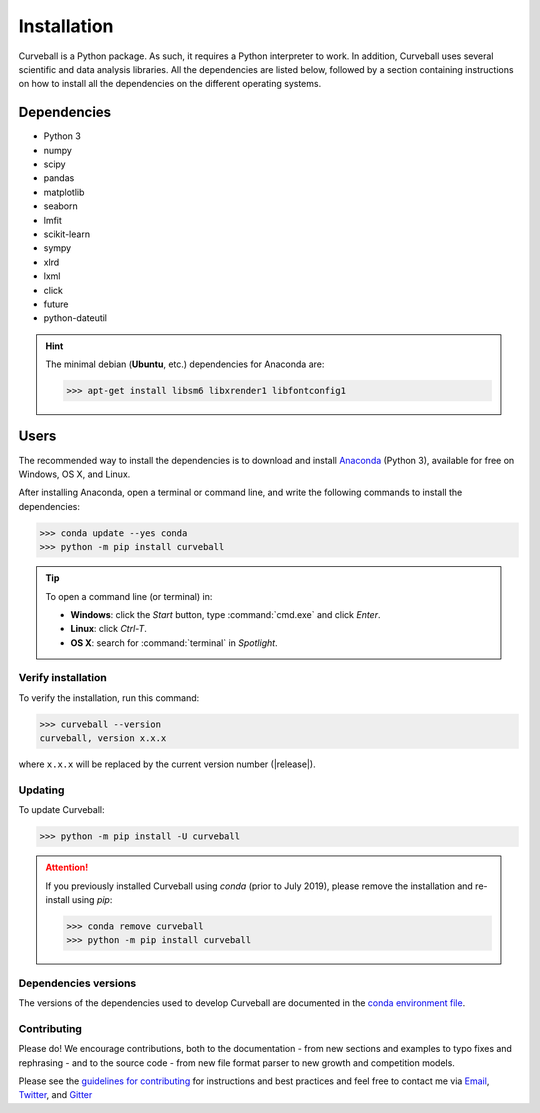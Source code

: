 Installation
============

Curveball is a Python package. As such, it requires a Python interpreter to work. 
In addition, Curveball uses several scientific and data analysis libraries. 
All the dependencies are listed below, 
followed by a section containing instructions on how to install all the dependencies 
on the different operating systems.

Dependencies
------------

-  Python 3
-  numpy
-  scipy
-  pandas
-  matplotlib
-  seaborn
-  lmfit
-  scikit-learn
-  sympy
-  xlrd
-  lxml
-  click
-  future
-  python-dateutil
       

.. hint::

	The minimal debian (**Ubuntu**, etc.) dependencies for Anaconda are:

	>>> apt-get install libsm6 libxrender1 libfontconfig1


Users
-----

The recommended way to install the dependencies is to download and install 
`Anaconda <https://www.anaconda.com/downloads>`_ (Python 3),
available for free on Windows, OS X, and Linux.

After installing Anaconda, open a terminal or command line, and write the following commands to install the dependencies:

>>> conda update --yes conda
>>> python -m pip install curveball

.. tip::

	To open a command line (or terminal) in:

	- **Windows**: click the *Start* button, type :command:`cmd.exe` and click *Enter*.
	- **Linux**: click *Ctrl-T*.
  	- **OS X**: search for :command:`terminal` in *Spotlight*.


Verify installation
^^^^^^^^^^^^^^^^^^^

To verify the installation, run this command:

>>> curveball --version
curveball, version x.x.x

where ``x.x.x`` will be replaced by the current version number (|release|).


Updating
^^^^^^^^

To update Curveball:

>>> python -m pip install -U curveball

.. attention::

	If you previously installed Curveball using `conda` (prior to July 2019), please remove the installation and re-install using `pip`:

	>>> conda remove curveball
	>>> python -m pip install curveball


Dependencies versions
^^^^^^^^^^^^^^^^^^^^^

The versions of the dependencies used to develop Curveball are documented in the `conda environment file <https://github.com/yoavram/curveball/blob/master/environment.yml>`_.


Contributing
^^^^^^^^^^^^

Please do! We encourage contributions, both to the documentation - 
from new sections and examples to typo fixes and rephrasing - 
and to the source code - 
from new file format parser to new growth and competition models.

Please see the `guidelines for contributing <https://github.com/yoavram/curveball/blob/master/CONTRIBUTING.md>`_
for instructions and best practices and feel free to contact me via 
`Email <mailto:yoav@yoavram.com>`_, `Twitter <https://twitter.com/yoavram>`_, and `Gitter <https://gitter.im/yoavram/curveball>`_
